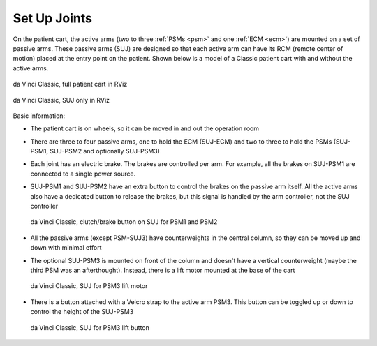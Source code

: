 .. _suj:

Set Up Joints
#############

On the patient cart, the active arms (two to three :ref:`PSMs <psm>`
and one :ref:`ECM <ecm>`) are mounted on a set of passive arms.  These
passive arms (SUJ) are designed so that each active arm can have its
RCM (remote center of motion) placed at the entry point on the
patient.  Shown below is a model of a Classic patient cart with and
without the active arms.

.. figure:: /images/Classic/SUJ/RViz-Classic-patient-cart.png
   :width: 400
   :align: center

   da Vinci Classic, full patient cart in RViz

.. figure:: /images/Classic/SUJ/RViz-Classic-SUJ.png
   :width: 400
   :align: center

   da Vinci Classic, SUJ only in RViz

Basic information:

* The patient cart is on wheels, so it can be moved in and out the
  operation room
* There are three to four passive arms, one to hold the ECM (SUJ-ECM)
  and two to three to hold the PSMs (SUJ-PSM1, SUJ-PSM2 and optionally
  SUJ-PSM3)
* Each joint has an electric brake.  The brakes are controlled per
  arm.  For example, all the brakes on SUJ-PSM1 are connected to a
  single power source.
* SUJ-PSM1 and SUJ-PSM2 have an extra button to control the brakes on
  the passive arm itself.  All the active arms also have a dedicated
  button to release the brakes, but this signal is handled by the arm
  controller, not the SUJ controller

  .. figure:: /images/Classic/SUJ/SUJ-Classic-PSM12-clutch-button.jpeg
     :width: 350
     :align: center

     da Vinci Classic, clutch/brake button on SUJ for PSM1 and PSM2

* All the passive arms (except PSM-SUJ3) have counterweights in the
  central column, so they can be moved up and down with minimal effort
* The optional SUJ-PSM3 is mounted on front of the column and doesn't
  have a vertical counterweight  (maybe
  the third PSM was an afterthought).  Instead, there
  is a lift motor mounted at the base of the cart

  .. figure:: /images/Classic/SUJ/SUJ-Classic-PSM3-lift-motor.jpeg
     :width: 350
     :align: center

     da Vinci Classic, SUJ for PSM3 lift motor

* There is a button attached with a Velcro strap to the active arm
  PSM3.  This button can be toggled up or down to control the height
  of the SUJ-PSM3

  .. figure:: /images/Classic/SUJ/SUJ-Classic-PSM3-lift-button.jpeg
     :width: 350
     :align: center

     da Vinci Classic, SUJ for PSM3 lift button
